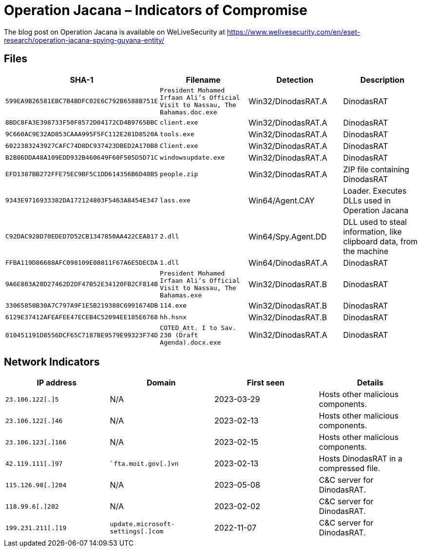 = Operation Jacana – Indicators of Compromise

The blog post on Operation Jacana is available on WeLiveSecurity at
https://www.welivesecurity.com/en/eset-research/operation-jacana-spying-guyana-entity/

== Files

[options="header"]
|===
|SHA-1 |Filename |Detection |Description
|`599EA9B26581EBC7B4BDFC02E6C792B6588B751E` |`President Mohamed Irfaan Ali's Official Visit to Nassau, The Bahamas.doc.exe` |Win32/DinodasRAT.A |DinodasRAT
|`8BDC8FA3E398733F50F8572D04172CD4B9765BBC` |`client.exe` |Win32/DinodasRAT.A |DinodasRAT
|`9C660AC9E32AD853CAAA995F5FC112E281D8520A` |`tools.exe` |Win32/DinodasRAT.A |DinodasRAT
|`6022383243927CAFC74D8DC937423DBED2A170B8` |`Client.exe` |Win32/DinodasRAT.A |DinodasRAT
|`B2B86DDA48A109EDD932B460649F60F505D5D71C` |`windowsupdate.exe` |Win32/DinodasRAT.A |DinodasRAT
|`EFD1387BB272FFE75EC9BF5C1DD614356B6D40B5` |`people.zip` |Win32/DinodasRAT.A |ZIP file containing DinodasRAT
|`9343E9716933382DA172124803F5463A8454E347` |`lass.exe` |Win64/Agent.CAY |Loader. Executes DLLs used in Operation Jacana
|`C92DAC928D70EDED7D52CB1347850AA422CEA817` |`2.dll` |Win64/Spy.Agent.DD |DLL used to steal information, like clipboard data, from the machine
|`FFBA119D86688AFC098109E08811F67A6E5DECDA` |`1.dll` |Win64/DinodasRAT.A |DinodasRAT
|`9A6E803A28D27462D2DF47B52E34120FB2CF814B` |`President Mohamed Irfaan Ali's Official Visit to Nassau, The Bahamas.exe` |Win32/DinodasRAT.B |DinodasRAT
|`33065850B30A7C797A9F1E5B219388C6991674DB` |`114.exe` |Win32/DinodasRAT.B |DinodasRAT
|`6129E37412AFEAFEE47ECEB4C52094EE185E6768` |`hh.hsnx` |Win32/DinodasRAT.B |DinodasRAT
|`010451191D8556DCF65C7187BE9579E99323F74D` |`COTED_Att. I to Sav. 230 (Draft Agenda).docx.exe` |Win32/DinodasRAT.A |DinodasRAT
|===

== Network Indicators

[options="header"]
|===
|IP address   | Domain |First seen | Details
|`23.106.122[.]5` | N/A |2023-03-29 | Hosts other malicious components.
|`23.106.122[.]46` | N/A |2023-02-13 | Hosts other malicious components.
|`23.106.123[.]166` | N/A |2023-02-15 | Hosts other malicious components.
|`42.119.111[.]97` | `+`fta.moit.gov[.]vn+` |2023-02-13 | Hosts DinodasRAT in a compressed file.
|`115.126.98[.]204` | N/A |2023-05-08 | C&C server for DinodasRAT.
|`118.99.6[.]202` | N/A |2023-02-02 | C&C server for DinodasRAT.
|`199.231.211[.]19` | `+update.microsoft-settings[.]com+` |2022-11-07 | C&C server for DinodasRAT.
|===
